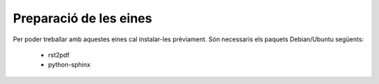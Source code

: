 =======================
Preparació de les eines
=======================


Per poder treballar amb aquestes eines cal instalar-les
prèviament. Són necessaris els paquets Debian/Ubuntu següents:

 * rst2pdf
 * python-sphinx


